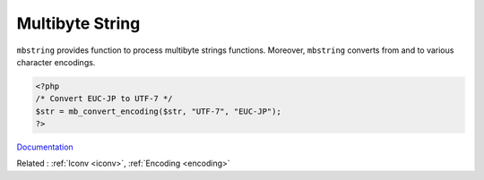 .. _mbstring:
.. _multibyte-string:
.. meta::
	:description:
		Multibyte String: ``mbstring`` provides function to process multibyte strings functions.
	:twitter:card: summary_large_image
	:twitter:site: @exakat
	:twitter:title: Multibyte String
	:twitter:description: Multibyte String: ``mbstring`` provides function to process multibyte strings functions
	:twitter:creator: @exakat
	:og:title: Multibyte String
	:og:type: article
	:og:description: ``mbstring`` provides function to process multibyte strings functions
	:og:url: https://php-dictionary.readthedocs.io/en/latest/dictionary/mbstring.ini.html
	:og:locale: en


Multibyte String
----------------

``mbstring`` provides function to process multibyte strings functions. Moreover, ``mbstring`` converts from and to various character encodings.


.. code-block:: php
   
   
   <?php
   /* Convert EUC-JP to UTF-7 */
   $str = mb_convert_encoding($str, "UTF-7", "EUC-JP");
   ?>
   


`Documentation <https://www.php.net/manual/en/book.mbstring.php>`__

Related : :ref:`Iconv <iconv>`, :ref:`Encoding <encoding>`
